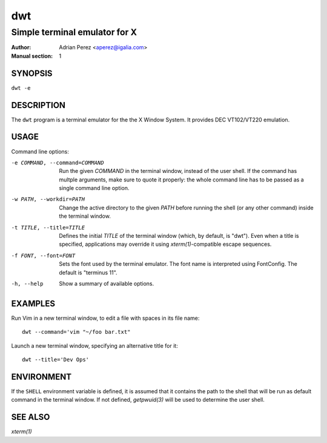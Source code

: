=====
 dwt
=====

------------------------------
Simple terminal emulator for X
------------------------------

:Author: Adrian Perez <aperez@igalia.com>
:Manual section: 1


SYNOPSIS
========

``dwt -e``


DESCRIPTION
===========

The ``dwt`` program is a terminal emulator for the the X Window System. It
provides DEC VT102/VT220 emulation.


USAGE
=====

Command line options:

-e COMMAND, --command=COMMAND
              Run the given *COMMAND* in the terminal window, instead of the
              user shell. If the command has multple arguments, make sure to
              quote it properly: the whole command line has to be passed as
              a single command line option.

-w PATH, --workdir=PATH
              Change the active directory to the given *PATH* before running
              the shell (or any other command) inside the terminal window.

-t TITLE, --title=TITLE
              Defines the initial *TITLE* of the terminal window (which, by
              default, is "dwt"). Even when a title is specified,
              applications may override it using `xterm(1)`-compatible
              escape sequences.

-f FONT, --font=FONT
              Sets the font used by the terminal emulator. The font name is
              interpreted using FontConfig. The default is "terminus 11".

-h, --help    Show a summary of available options.


EXAMPLES
========

Run Vim in a new terminal window, to edit a file with spaces in its file
name::

  dwt --command='vim "~/foo bar.txt"

Launch a new terminal window, specifying an alternative title for it::

  dwt --title='Dev Ops'


ENVIRONMENT
===========

If the ``SHELL`` environment variable is defined, it is assumed that it
contains the path to the shell that will be run as default command in the
terminal window. If not defined, `getpwuid(3)` will be used to determine the
user shell.


SEE ALSO
========

`xterm(1)`

